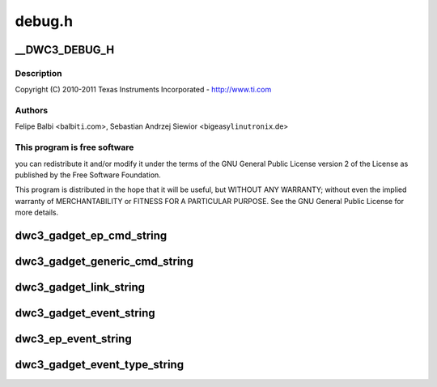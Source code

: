 .. -*- coding: utf-8; mode: rst -*-

=======
debug.h
=======


.. _`__dwc3_debug_h`:

__DWC3_DEBUG_H
==============

.. c:function:: __DWC3_DEBUG_H ()

    DesignWare USB3 DRD Controller Debug Header



.. _`__dwc3_debug_h.description`:

Description
-----------


Copyright (C) 2010-2011 Texas Instruments Incorporated - http://www.ti.com



.. _`__dwc3_debug_h.authors`:

Authors
-------

Felipe Balbi <balbi\ ``ti``\ .com>,
Sebastian Andrzej Siewior <bigeasy\ ``linutronix``\ .de>



.. _`__dwc3_debug_h.this-program-is-free-software`:

This program is free software
-----------------------------

you can redistribute it and/or modify
it under the terms of the GNU General Public License version 2  of
the License as published by the Free Software Foundation.

This program is distributed in the hope that it will be useful,
but WITHOUT ANY WARRANTY; without even the implied warranty of
MERCHANTABILITY or FITNESS FOR A PARTICULAR PURPOSE.  See the
GNU General Public License for more details.



.. _`dwc3_gadget_ep_cmd_string`:

dwc3_gadget_ep_cmd_string
=========================

.. c:function:: const char *dwc3_gadget_ep_cmd_string (u8 cmd)

    returns endpoint command string

    :param u8 cmd:
        command code



.. _`dwc3_gadget_generic_cmd_string`:

dwc3_gadget_generic_cmd_string
==============================

.. c:function:: const char *dwc3_gadget_generic_cmd_string (u8 cmd)

    returns generic command string

    :param u8 cmd:
        command code



.. _`dwc3_gadget_link_string`:

dwc3_gadget_link_string
=======================

.. c:function:: const char *dwc3_gadget_link_string (enum dwc3_link_state link_state)

    returns link name

    :param enum dwc3_link_state link_state:
        link state code



.. _`dwc3_gadget_event_string`:

dwc3_gadget_event_string
========================

.. c:function:: const char *dwc3_gadget_event_string (u8 event)

    returns event name

    :param u8 event:
        the event code



.. _`dwc3_ep_event_string`:

dwc3_ep_event_string
====================

.. c:function:: const char *dwc3_ep_event_string (u8 event)

    returns event name

    :param u8 event:
        then event code



.. _`dwc3_gadget_event_type_string`:

dwc3_gadget_event_type_string
=============================

.. c:function:: const char *dwc3_gadget_event_type_string (u8 event)

    return event name

    :param u8 event:
        the event code

